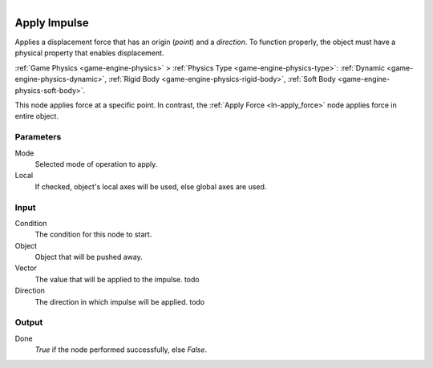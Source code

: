 .. figure:: /images/logic_nodes/objects/transformation/ln-apply_impulse.png
   :align: right
   :width: 215
   :alt: Apply Impulse Node

.. _ln-apply_impulse:

==============================
Apply Impulse
==============================

Applies a displacement force that has an origin (*point*) and a *direction*. To function properly, the object must have a physical property that enables displacement.

:ref:`Game Physics <game-engine-physics>` >
:ref:`Physics Type <game-engine-physics-type>`:
:ref:`Dynamic <game-engine-physics-dynamic>`,
:ref:`Rigid Body <game-engine-physics-rigid-body>`,
:ref:`Soft Body <game-engine-physics-soft-body>`.

This node applies force at a specific point. In contrast, the :ref:`Apply Force <ln-apply_force>` node applies force in entire object.

Parameters
++++++++++++++++++++++++++++++

Mode
   Selected mode of operation to apply.

Local
   If checked, object's local axes will be used, else global axes are used.

Input
++++++++++++++++++++++++++++++

Condition
   The condition for this node to start.

Object
   Object that will be pushed away.

Vector
   The value that will be applied to the impulse. todo

Direction
   The direction in which impulse will be applied. todo

Output
++++++++++++++++++++++++++++++

Done 
   *True* if the node performed successfully, else *False*.
